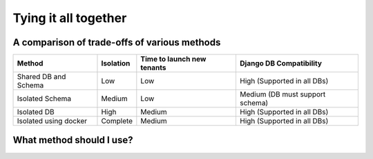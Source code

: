 Tying it all together
------------------------


A comparison of trade-offs of various methods
+++++++++++++++++++++++++++++++++++++++++++++++

=======================     ==========   ==================  ====================================
Method                      Isolation    Time to             Django DB
                                         launch new tenants  Compatibility
=======================     ==========   ==================  ====================================
Shared DB and Schema        Low          Low                 High (Supported in all DBs)
Isolated Schema             Medium       Low                 Medium (DB must support schema)
Isolated DB                 High         Medium              High (Supported in all DBs)
Isolated using docker       Complete     Medium              High (Supported in all DBs)
=======================     ==========   ==================  ====================================



What method should I use?
++++++++++++++++++++++++++++++++++++++++++++


